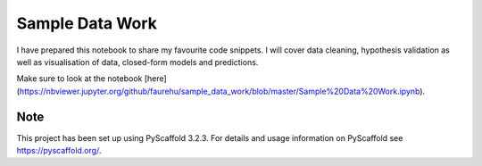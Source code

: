 ================
Sample Data Work
================

I have prepared this notebook to share my favourite code snippets. I will cover data cleaning, hypothesis validation as well as visualisation of data, closed-form models and predictions.

Make sure to look at the notebook [here](https://nbviewer.jupyter.org/github/faurehu/sample_data_work/blob/master/Sample%20Data%20Work.ipynb).

Note
====

This project has been set up using PyScaffold 3.2.3. For details and usage
information on PyScaffold see https://pyscaffold.org/.
